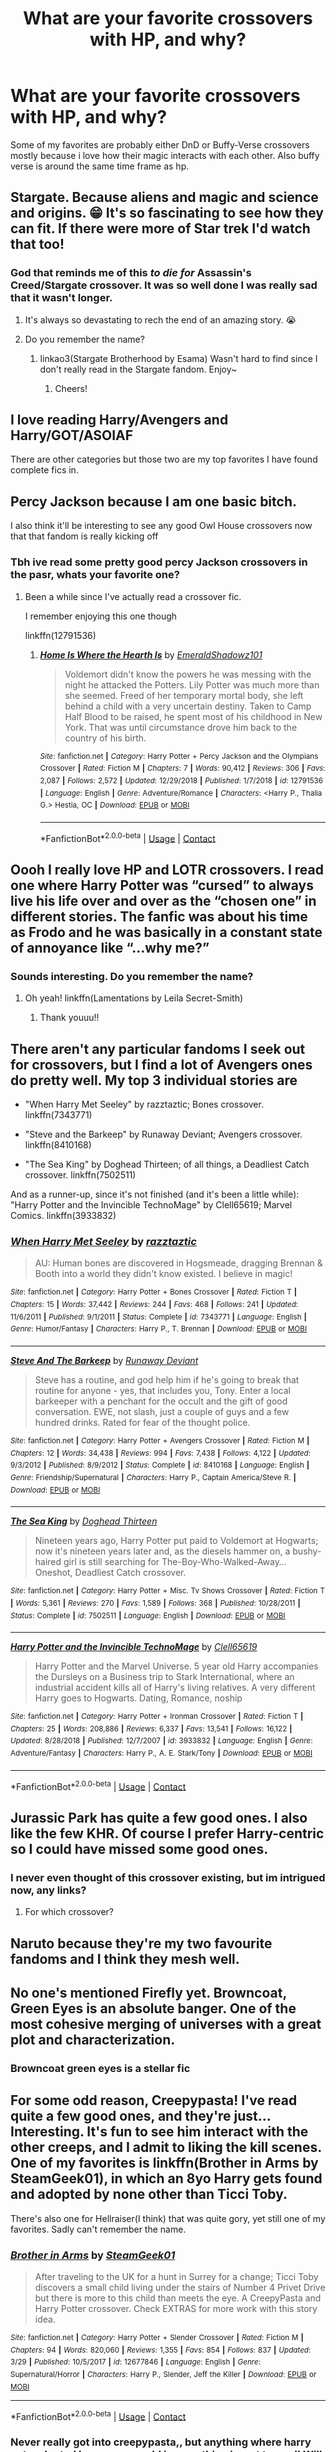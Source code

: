 #+TITLE: What are your favorite crossovers with HP, and why?

* What are your favorite crossovers with HP, and why?
:PROPERTIES:
:Author: MagicalGirlAleksa
:Score: 3
:DateUnix: 1604694202.0
:DateShort: 2020-Nov-06
:FlairText: Discussion
:END:
Some of my favorites are probably either DnD or Buffy-Verse crossovers mostly because i love how their magic interacts with each other. Also buffy verse is around the same time frame as hp.


** Stargate. Because aliens and magic and science and origins. 😁 It's so fascinating to see how they can fit. If there were more of Star trek I'd watch that too!
:PROPERTIES:
:Author: Sukkermaas
:Score: 3
:DateUnix: 1604699811.0
:DateShort: 2020-Nov-07
:END:

*** God that reminds me of this /to die for/ Assassin's Creed/Stargate crossover. It was so well done I was really sad that it wasn't longer.
:PROPERTIES:
:Author: Leafyeyes417
:Score: 1
:DateUnix: 1604706766.0
:DateShort: 2020-Nov-07
:END:

**** It's always so devastating to rech the end of an amazing story. 😭
:PROPERTIES:
:Author: Sukkermaas
:Score: 2
:DateUnix: 1604710746.0
:DateShort: 2020-Nov-07
:END:


**** Do you remember the name?
:PROPERTIES:
:Author: Wozizcheese
:Score: 1
:DateUnix: 1604755352.0
:DateShort: 2020-Nov-07
:END:

***** linkao3(Stargate Brotherhood by Esama) Wasn't hard to find since I don't really read in the Stargate fandom. Enjoy~
:PROPERTIES:
:Author: Leafyeyes417
:Score: 1
:DateUnix: 1604791638.0
:DateShort: 2020-Nov-08
:END:

****** Cheers!
:PROPERTIES:
:Author: Wozizcheese
:Score: 2
:DateUnix: 1604844803.0
:DateShort: 2020-Nov-08
:END:


** I love reading Harry/Avengers and Harry/GOT/ASOIAF

There are other categories but those two are my top favorites I have found complete fics in.
:PROPERTIES:
:Author: _Goose_
:Score: 2
:DateUnix: 1604695896.0
:DateShort: 2020-Nov-07
:END:


** Percy Jackson because I am one basic bitch.

I also think it'll be interesting to see any good Owl House crossovers now that that fandom is really kicking off
:PROPERTIES:
:Author: Bleepbloopbotz2
:Score: 2
:DateUnix: 1604694536.0
:DateShort: 2020-Nov-06
:END:

*** Tbh ive read some pretty good percy Jackson crossovers in the pasr, whats your favorite one?
:PROPERTIES:
:Author: MagicalGirlAleksa
:Score: 2
:DateUnix: 1604695177.0
:DateShort: 2020-Nov-07
:END:

**** Been a while since I've actually read a crossover fic.

I remember enjoying this one though

linkffn(12791536)
:PROPERTIES:
:Author: Bleepbloopbotz2
:Score: 1
:DateUnix: 1604695429.0
:DateShort: 2020-Nov-07
:END:

***** [[https://www.fanfiction.net/s/12791536/1/][*/Home Is Where the Hearth Is/*]] by [[https://www.fanfiction.net/u/10155707/EmeraldShadowz101][/EmeraldShadowz101/]]

#+begin_quote
  Voldemort didn't know the powers he was messing with the night he attacked the Potters. Lily Potter was much more than she seemed. Freed of her temporary mortal body, she left behind a child with a very uncertain destiny. Taken to Camp Half Blood to be raised, he spent most of his childhood in New York. That was until circumstance drove him back to the country of his birth.
#+end_quote

^{/Site/:} ^{fanfiction.net} ^{*|*} ^{/Category/:} ^{Harry} ^{Potter} ^{+} ^{Percy} ^{Jackson} ^{and} ^{the} ^{Olympians} ^{Crossover} ^{*|*} ^{/Rated/:} ^{Fiction} ^{M} ^{*|*} ^{/Chapters/:} ^{7} ^{*|*} ^{/Words/:} ^{90,412} ^{*|*} ^{/Reviews/:} ^{306} ^{*|*} ^{/Favs/:} ^{2,087} ^{*|*} ^{/Follows/:} ^{2,572} ^{*|*} ^{/Updated/:} ^{12/29/2018} ^{*|*} ^{/Published/:} ^{1/7/2018} ^{*|*} ^{/id/:} ^{12791536} ^{*|*} ^{/Language/:} ^{English} ^{*|*} ^{/Genre/:} ^{Adventure/Romance} ^{*|*} ^{/Characters/:} ^{<Harry} ^{P.,} ^{Thalia} ^{G.>} ^{Hestia,} ^{OC} ^{*|*} ^{/Download/:} ^{[[http://www.ff2ebook.com/old/ffn-bot/index.php?id=12791536&source=ff&filetype=epub][EPUB]]} ^{or} ^{[[http://www.ff2ebook.com/old/ffn-bot/index.php?id=12791536&source=ff&filetype=mobi][MOBI]]}

--------------

*FanfictionBot*^{2.0.0-beta} | [[https://github.com/FanfictionBot/reddit-ffn-bot/wiki/Usage][Usage]] | [[https://www.reddit.com/message/compose?to=tusing][Contact]]
:PROPERTIES:
:Author: FanfictionBot
:Score: 1
:DateUnix: 1604695450.0
:DateShort: 2020-Nov-07
:END:


** Oooh I really love HP and LOTR crossovers. I read one where Harry Potter was “cursed” to always live his life over and over as the “chosen one” in different stories. The fanfic was about his time as Frodo and he was basically in a constant state of annoyance like “...why me?”
:PROPERTIES:
:Author: LucilleLemon
:Score: 1
:DateUnix: 1604696652.0
:DateShort: 2020-Nov-07
:END:

*** Sounds interesting. Do you remember the name?
:PROPERTIES:
:Author: sxkxxxx2702
:Score: 1
:DateUnix: 1607864315.0
:DateShort: 2020-Dec-13
:END:

**** Oh yeah! linkffn(Lamentations by Leila Secret-Smith)
:PROPERTIES:
:Author: LucilleLemon
:Score: 1
:DateUnix: 1608535679.0
:DateShort: 2020-Dec-21
:END:

***** Thank youuu!!
:PROPERTIES:
:Author: sxkxxxx2702
:Score: 1
:DateUnix: 1608538800.0
:DateShort: 2020-Dec-21
:END:


** There aren't any particular fandoms I seek out for crossovers, but I find a lot of Avengers ones do pretty well. My top 3 individual stories are

- "When Harry Met Seeley" by razztaztic; Bones crossover. linkffn(7343771)

- "Steve and the Barkeep" by Runaway Deviant; Avengers crossover. linkffn(8410168)

- "The Sea King" by Doghead Thirteen; of all things, a Deadliest Catch crossover. linkffn(7502511)

And as a runner-up, since it's not finished (and it's been a little while): "Harry Potter and the Invincible TechnoMage" by Clell65619; Marvel Comics. linkffn(3933832)
:PROPERTIES:
:Author: amethyst_lover
:Score: 1
:DateUnix: 1604697070.0
:DateShort: 2020-Nov-07
:END:

*** [[https://www.fanfiction.net/s/7343771/1/][*/When Harry Met Seeley/*]] by [[https://www.fanfiction.net/u/2987302/razztaztic][/razztaztic/]]

#+begin_quote
  AU: Human bones are discovered in Hogsmeade, dragging Brennan & Booth into a world they didn't know existed. I believe in magic!
#+end_quote

^{/Site/:} ^{fanfiction.net} ^{*|*} ^{/Category/:} ^{Harry} ^{Potter} ^{+} ^{Bones} ^{Crossover} ^{*|*} ^{/Rated/:} ^{Fiction} ^{T} ^{*|*} ^{/Chapters/:} ^{15} ^{*|*} ^{/Words/:} ^{37,442} ^{*|*} ^{/Reviews/:} ^{244} ^{*|*} ^{/Favs/:} ^{468} ^{*|*} ^{/Follows/:} ^{241} ^{*|*} ^{/Updated/:} ^{11/6/2011} ^{*|*} ^{/Published/:} ^{9/1/2011} ^{*|*} ^{/Status/:} ^{Complete} ^{*|*} ^{/id/:} ^{7343771} ^{*|*} ^{/Language/:} ^{English} ^{*|*} ^{/Genre/:} ^{Humor/Fantasy} ^{*|*} ^{/Characters/:} ^{Harry} ^{P.,} ^{T.} ^{Brennan} ^{*|*} ^{/Download/:} ^{[[http://www.ff2ebook.com/old/ffn-bot/index.php?id=7343771&source=ff&filetype=epub][EPUB]]} ^{or} ^{[[http://www.ff2ebook.com/old/ffn-bot/index.php?id=7343771&source=ff&filetype=mobi][MOBI]]}

--------------

[[https://www.fanfiction.net/s/8410168/1/][*/Steve And The Barkeep/*]] by [[https://www.fanfiction.net/u/1543518/Runaway-Deviant][/Runaway Deviant/]]

#+begin_quote
  Steve has a routine, and god help him if he's going to break that routine for anyone - yes, that includes you, Tony. Enter a local barkeeper with a penchant for the occult and the gift of good conversation. EWE, not slash, just a couple of guys and a few hundred drinks. Rated for fear of the thought police.
#+end_quote

^{/Site/:} ^{fanfiction.net} ^{*|*} ^{/Category/:} ^{Harry} ^{Potter} ^{+} ^{Avengers} ^{Crossover} ^{*|*} ^{/Rated/:} ^{Fiction} ^{M} ^{*|*} ^{/Chapters/:} ^{12} ^{*|*} ^{/Words/:} ^{34,438} ^{*|*} ^{/Reviews/:} ^{994} ^{*|*} ^{/Favs/:} ^{7,438} ^{*|*} ^{/Follows/:} ^{4,122} ^{*|*} ^{/Updated/:} ^{9/3/2012} ^{*|*} ^{/Published/:} ^{8/9/2012} ^{*|*} ^{/Status/:} ^{Complete} ^{*|*} ^{/id/:} ^{8410168} ^{*|*} ^{/Language/:} ^{English} ^{*|*} ^{/Genre/:} ^{Friendship/Supernatural} ^{*|*} ^{/Characters/:} ^{Harry} ^{P.,} ^{Captain} ^{America/Steve} ^{R.} ^{*|*} ^{/Download/:} ^{[[http://www.ff2ebook.com/old/ffn-bot/index.php?id=8410168&source=ff&filetype=epub][EPUB]]} ^{or} ^{[[http://www.ff2ebook.com/old/ffn-bot/index.php?id=8410168&source=ff&filetype=mobi][MOBI]]}

--------------

[[https://www.fanfiction.net/s/7502511/1/][*/The Sea King/*]] by [[https://www.fanfiction.net/u/1205826/Doghead-Thirteen][/Doghead Thirteen/]]

#+begin_quote
  Nineteen years ago, Harry Potter put paid to Voldemort at Hogwarts; now it's nineteen years later and, as the diesels hammer on, a bushy-haired girl is still searching for The-Boy-Who-Walked-Away... Oneshot, Deadliest Catch crossover.
#+end_quote

^{/Site/:} ^{fanfiction.net} ^{*|*} ^{/Category/:} ^{Harry} ^{Potter} ^{+} ^{Misc.} ^{Tv} ^{Shows} ^{Crossover} ^{*|*} ^{/Rated/:} ^{Fiction} ^{T} ^{*|*} ^{/Words/:} ^{5,361} ^{*|*} ^{/Reviews/:} ^{270} ^{*|*} ^{/Favs/:} ^{1,589} ^{*|*} ^{/Follows/:} ^{368} ^{*|*} ^{/Published/:} ^{10/28/2011} ^{*|*} ^{/Status/:} ^{Complete} ^{*|*} ^{/id/:} ^{7502511} ^{*|*} ^{/Language/:} ^{English} ^{*|*} ^{/Download/:} ^{[[http://www.ff2ebook.com/old/ffn-bot/index.php?id=7502511&source=ff&filetype=epub][EPUB]]} ^{or} ^{[[http://www.ff2ebook.com/old/ffn-bot/index.php?id=7502511&source=ff&filetype=mobi][MOBI]]}

--------------

[[https://www.fanfiction.net/s/3933832/1/][*/Harry Potter and the Invincible TechnoMage/*]] by [[https://www.fanfiction.net/u/1298529/Clell65619][/Clell65619/]]

#+begin_quote
  Harry Potter and the Marvel Universe. 5 year old Harry accompanies the Dursleys on a Business trip to Stark International, where an industrial accident kills all of Harry's living relatives. A very different Harry goes to Hogwarts. Dating, Romance, noship
#+end_quote

^{/Site/:} ^{fanfiction.net} ^{*|*} ^{/Category/:} ^{Harry} ^{Potter} ^{+} ^{Ironman} ^{Crossover} ^{*|*} ^{/Rated/:} ^{Fiction} ^{T} ^{*|*} ^{/Chapters/:} ^{25} ^{*|*} ^{/Words/:} ^{208,886} ^{*|*} ^{/Reviews/:} ^{6,337} ^{*|*} ^{/Favs/:} ^{13,541} ^{*|*} ^{/Follows/:} ^{16,122} ^{*|*} ^{/Updated/:} ^{8/28/2018} ^{*|*} ^{/Published/:} ^{12/7/2007} ^{*|*} ^{/id/:} ^{3933832} ^{*|*} ^{/Language/:} ^{English} ^{*|*} ^{/Genre/:} ^{Adventure/Fantasy} ^{*|*} ^{/Characters/:} ^{Harry} ^{P.,} ^{A.} ^{E.} ^{Stark/Tony} ^{*|*} ^{/Download/:} ^{[[http://www.ff2ebook.com/old/ffn-bot/index.php?id=3933832&source=ff&filetype=epub][EPUB]]} ^{or} ^{[[http://www.ff2ebook.com/old/ffn-bot/index.php?id=3933832&source=ff&filetype=mobi][MOBI]]}

--------------

*FanfictionBot*^{2.0.0-beta} | [[https://github.com/FanfictionBot/reddit-ffn-bot/wiki/Usage][Usage]] | [[https://www.reddit.com/message/compose?to=tusing][Contact]]
:PROPERTIES:
:Author: FanfictionBot
:Score: 1
:DateUnix: 1604697088.0
:DateShort: 2020-Nov-07
:END:


** Jurassic Park has quite a few good ones. I also like the few KHR. Of course I prefer Harry-centric so I could have missed some good ones.
:PROPERTIES:
:Author: Leafyeyes417
:Score: 1
:DateUnix: 1604706860.0
:DateShort: 2020-Nov-07
:END:

*** I never even thought of this crossover existing, but im intrigued now, any links?
:PROPERTIES:
:Author: MagicalGirlAleksa
:Score: 1
:DateUnix: 1604841500.0
:DateShort: 2020-Nov-08
:END:

**** For which crossover?
:PROPERTIES:
:Author: Leafyeyes417
:Score: 1
:DateUnix: 1604862402.0
:DateShort: 2020-Nov-08
:END:


** Naruto because they're my two favourite fandoms and I think they mesh well.
:PROPERTIES:
:Author: sailingg
:Score: 1
:DateUnix: 1604724791.0
:DateShort: 2020-Nov-07
:END:


** No one's mentioned Firefly yet. Browncoat, Green Eyes is an absolute banger. One of the most cohesive merging of universes with a great plot and characterization.
:PROPERTIES:
:Author: dobby_thefreeelf
:Score: 1
:DateUnix: 1604769462.0
:DateShort: 2020-Nov-07
:END:

*** Browncoat green eyes is a stellar fic
:PROPERTIES:
:Author: MagicalGirlAleksa
:Score: 1
:DateUnix: 1604813572.0
:DateShort: 2020-Nov-08
:END:


** For some odd reason, Creepypasta! I've read quite a few good ones, and they're just... Interesting. It's fun to see him interact with the other creeps, and I admit to liking the kill scenes. One of my favorites is linkffn(Brother in Arms by SteamGeek01), in which an 8yo Harry gets found and adopted by none other than Ticci Toby.

There's also one for Hellraiser(I think) that was quite gory, yet still one of my favorites. Sadly can't remember the name.
:PROPERTIES:
:Author: JustAFictionNerd
:Score: 1
:DateUnix: 1604809181.0
:DateShort: 2020-Nov-08
:END:

*** [[https://www.fanfiction.net/s/12677846/1/][*/Brother in Arms/*]] by [[https://www.fanfiction.net/u/8737773/SteamGeek01][/SteamGeek01/]]

#+begin_quote
  After traveling to the UK for a hunt in Surrey for a change; Ticci Toby discovers a small child living under the stairs of Number 4 Privet Drive but there is more to this child than meets the eye. A CreepyPasta and Harry Potter crossover. Check EXTRAS for more work with this story idea.
#+end_quote

^{/Site/:} ^{fanfiction.net} ^{*|*} ^{/Category/:} ^{Harry} ^{Potter} ^{+} ^{Slender} ^{Crossover} ^{*|*} ^{/Rated/:} ^{Fiction} ^{M} ^{*|*} ^{/Chapters/:} ^{94} ^{*|*} ^{/Words/:} ^{820,060} ^{*|*} ^{/Reviews/:} ^{1,355} ^{*|*} ^{/Favs/:} ^{854} ^{*|*} ^{/Follows/:} ^{837} ^{*|*} ^{/Updated/:} ^{3/29} ^{*|*} ^{/Published/:} ^{10/5/2017} ^{*|*} ^{/id/:} ^{12677846} ^{*|*} ^{/Language/:} ^{English} ^{*|*} ^{/Genre/:} ^{Supernatural/Horror} ^{*|*} ^{/Characters/:} ^{Harry} ^{P.,} ^{Slender,} ^{Jeff} ^{the} ^{Killer} ^{*|*} ^{/Download/:} ^{[[http://www.ff2ebook.com/old/ffn-bot/index.php?id=12677846&source=ff&filetype=epub][EPUB]]} ^{or} ^{[[http://www.ff2ebook.com/old/ffn-bot/index.php?id=12677846&source=ff&filetype=mobi][MOBI]]}

--------------

*FanfictionBot*^{2.0.0-beta} | [[https://github.com/FanfictionBot/reddit-ffn-bot/wiki/Usage][Usage]] | [[https://www.reddit.com/message/compose?to=tusing][Contact]]
:PROPERTIES:
:Author: FanfictionBot
:Score: 1
:DateUnix: 1604809206.0
:DateShort: 2020-Nov-08
:END:


*** Never really got into creepypasta,, but anything where harry gets adopted by someone odd is something i want to read! Will def check this one out ty!!
:PROPERTIES:
:Author: MagicalGirlAleksa
:Score: 1
:DateUnix: 1604841593.0
:DateShort: 2020-Nov-08
:END:


** Jurassik park idk what the other pne is tbh
:PROPERTIES:
:Author: MagicalGirlAleksa
:Score: 1
:DateUnix: 1604872785.0
:DateShort: 2020-Nov-09
:END:
